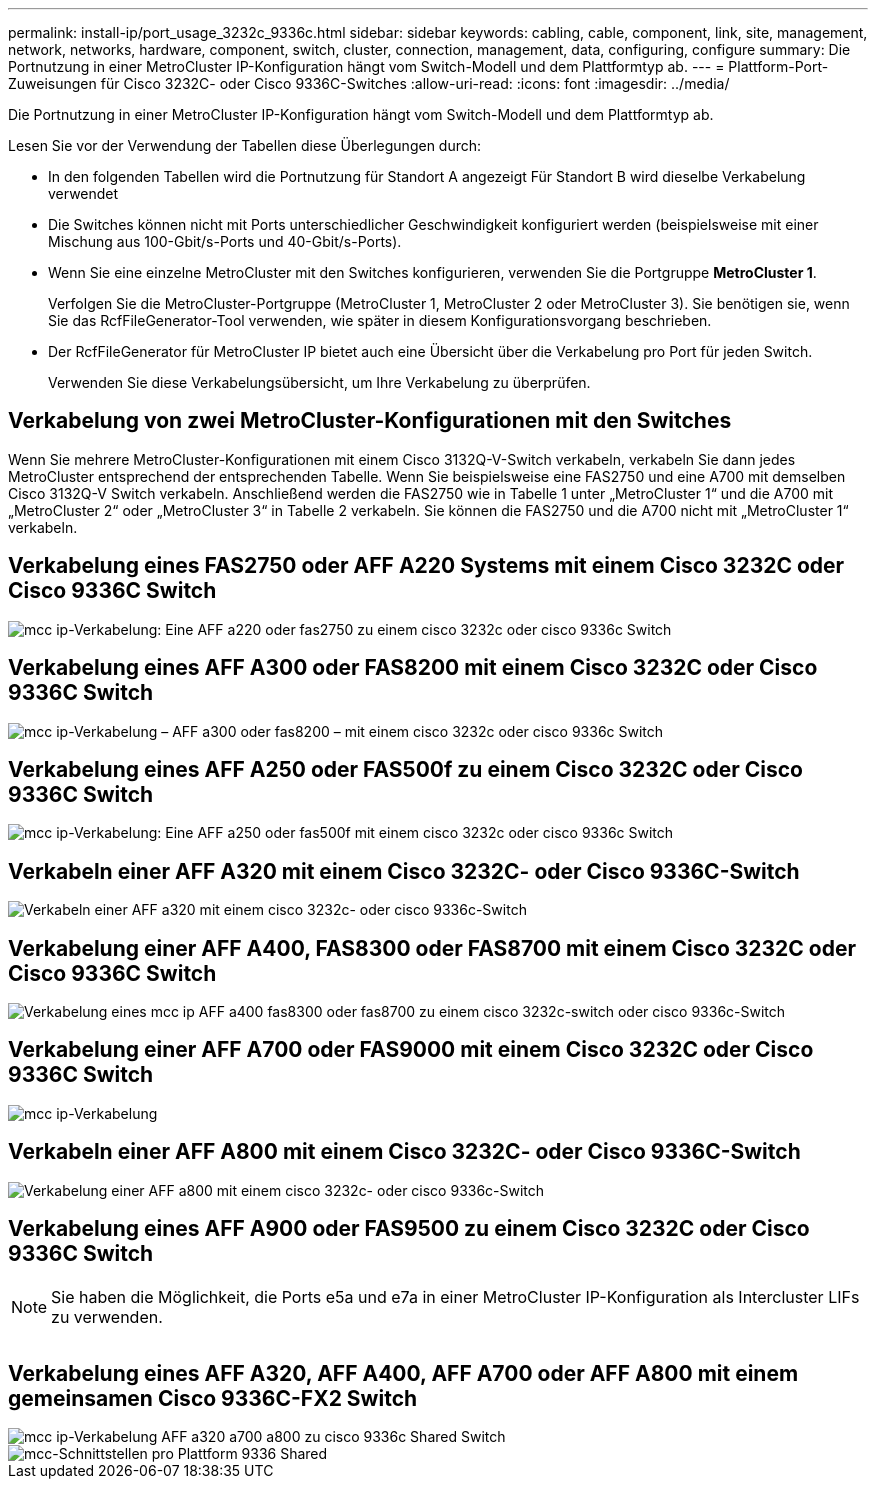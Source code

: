 ---
permalink: install-ip/port_usage_3232c_9336c.html 
sidebar: sidebar 
keywords: cabling, cable, component, link, site, management, network, networks, hardware, component, switch, cluster, connection, management, data, configuring, configure 
summary: Die Portnutzung in einer MetroCluster IP-Konfiguration hängt vom Switch-Modell und dem Plattformtyp ab. 
---
= Plattform-Port-Zuweisungen für Cisco 3232C- oder Cisco 9336C-Switches
:allow-uri-read: 
:icons: font
:imagesdir: ../media/


[role="lead"]
Die Portnutzung in einer MetroCluster IP-Konfiguration hängt vom Switch-Modell und dem Plattformtyp ab.

Lesen Sie vor der Verwendung der Tabellen diese Überlegungen durch:

* In den folgenden Tabellen wird die Portnutzung für Standort A angezeigt Für Standort B wird dieselbe Verkabelung verwendet
* Die Switches können nicht mit Ports unterschiedlicher Geschwindigkeit konfiguriert werden (beispielsweise mit einer Mischung aus 100-Gbit/s-Ports und 40-Gbit/s-Ports).
* Wenn Sie eine einzelne MetroCluster mit den Switches konfigurieren, verwenden Sie die Portgruppe *MetroCluster 1*.
+
Verfolgen Sie die MetroCluster-Portgruppe (MetroCluster 1, MetroCluster 2 oder MetroCluster 3). Sie benötigen sie, wenn Sie das RcfFileGenerator-Tool verwenden, wie später in diesem Konfigurationsvorgang beschrieben.

* Der RcfFileGenerator für MetroCluster IP bietet auch eine Übersicht über die Verkabelung pro Port für jeden Switch.
+
Verwenden Sie diese Verkabelungsübersicht, um Ihre Verkabelung zu überprüfen.





== Verkabelung von zwei MetroCluster-Konfigurationen mit den Switches

Wenn Sie mehrere MetroCluster-Konfigurationen mit einem Cisco 3132Q-V-Switch verkabeln, verkabeln Sie dann jedes MetroCluster entsprechend der entsprechenden Tabelle. Wenn Sie beispielsweise eine FAS2750 und eine A700 mit demselben Cisco 3132Q-V Switch verkabeln. Anschließend werden die FAS2750 wie in Tabelle 1 unter „MetroCluster 1“ und die A700 mit „MetroCluster 2“ oder „MetroCluster 3“ in Tabelle 2 verkabeln. Sie können die FAS2750 und die A700 nicht mit „MetroCluster 1“ verkabeln.



== Verkabelung eines FAS2750 oder AFF A220 Systems mit einem Cisco 3232C oder Cisco 9336C Switch

image::../media/mcc_ip_cabling_an_aff_a220_or_fas2750_to_a_cisco_3232c_or_cisco_9336c_switch.png[mcc ip-Verkabelung: Eine AFF a220 oder fas2750 zu einem cisco 3232c oder cisco 9336c Switch]



== Verkabelung eines AFF A300 oder FAS8200 mit einem Cisco 3232C oder Cisco 9336C Switch

image::../media/mcc_ip_cabling_a_aff_a300_or_fas8200_to_a_cisco_3232c_or_cisco_9336c_switch.png[mcc ip-Verkabelung – AFF a300 oder fas8200 – mit einem cisco 3232c oder cisco 9336c Switch]



== Verkabelung eines AFF A250 oder FAS500f zu einem Cisco 3232C oder Cisco 9336C Switch

image::../media/mcc_ip_cabling_an_aff_a250_or_fas500f_to_a_cisco_3232c_or_cisco_9336c_switch.png[mcc ip-Verkabelung: Eine AFF a250 oder fas500f mit einem cisco 3232c oder cisco 9336c Switch]



== Verkabeln einer AFF A320 mit einem Cisco 3232C- oder Cisco 9336C-Switch

image::../media/cabling_a_aff_a320_to_a_cisco_3232c_or_cisco_9336c_switch.png[Verkabeln einer AFF a320 mit einem cisco 3232c- oder cisco 9336c-Switch]



== Verkabelung einer AFF A400, FAS8300 oder FAS8700 mit einem Cisco 3232C oder Cisco 9336C Switch

image::../media/cabling_a_mcc_ip_aff_a400_fas8300_or_fas8700_to_a_cisco_3232c_or_cisco_9336c_switch.png[Verkabelung eines mcc ip AFF a400 fas8300 oder fas8700 zu einem cisco 3232c-switch oder cisco 9336c-Switch]



== Verkabelung einer AFF A700 oder FAS9000 mit einem Cisco 3232C oder Cisco 9336C Switch

image::../media/mcc_ip_cabling_a_aff_a700_or_fas9000_to_a_cisco_3232c_or_cisco_9336c_switch.png[mcc ip-Verkabelung, wie eine AFF a700 oder fas9000 auf einen cisco 3232c oder cisco 9336c Switch stattfindet]



== Verkabeln einer AFF A800 mit einem Cisco 3232C- oder Cisco 9336C-Switch

image::../media/cabling_an_aff_a800_to_a_cisco_3232c_or_cisco_9336c_switch.png[Verkabelung einer AFF a800 mit einem cisco 3232c- oder cisco 9336c-Switch]



== Verkabelung eines AFF A900 oder FAS9500 zu einem Cisco 3232C oder Cisco 9336C Switch


NOTE: Sie haben die Möglichkeit, die Ports e5a und e7a in einer MetroCluster IP-Konfiguration als Intercluster LIFs zu verwenden.

image:../media/cabling_an_aff_a900_or_FAS9500_to_a_cisco_3232c_or_cisco_9336c_switch.png[""]



== Verkabelung eines AFF A320, AFF A400, AFF A700 oder AFF A800 mit einem gemeinsamen Cisco 9336C-FX2 Switch

image::../media/mcc_ip_cabling_aff_a320_a400_a700_a800_to_cisco_9336c_shared_switch.png[mcc ip-Verkabelung AFF a320 a700 a800 zu cisco 9336c Shared Switch]

image::../media/mcc_interfaces_per_platform_9336-shared.png[mcc-Schnittstellen pro Plattform 9336 Shared]
